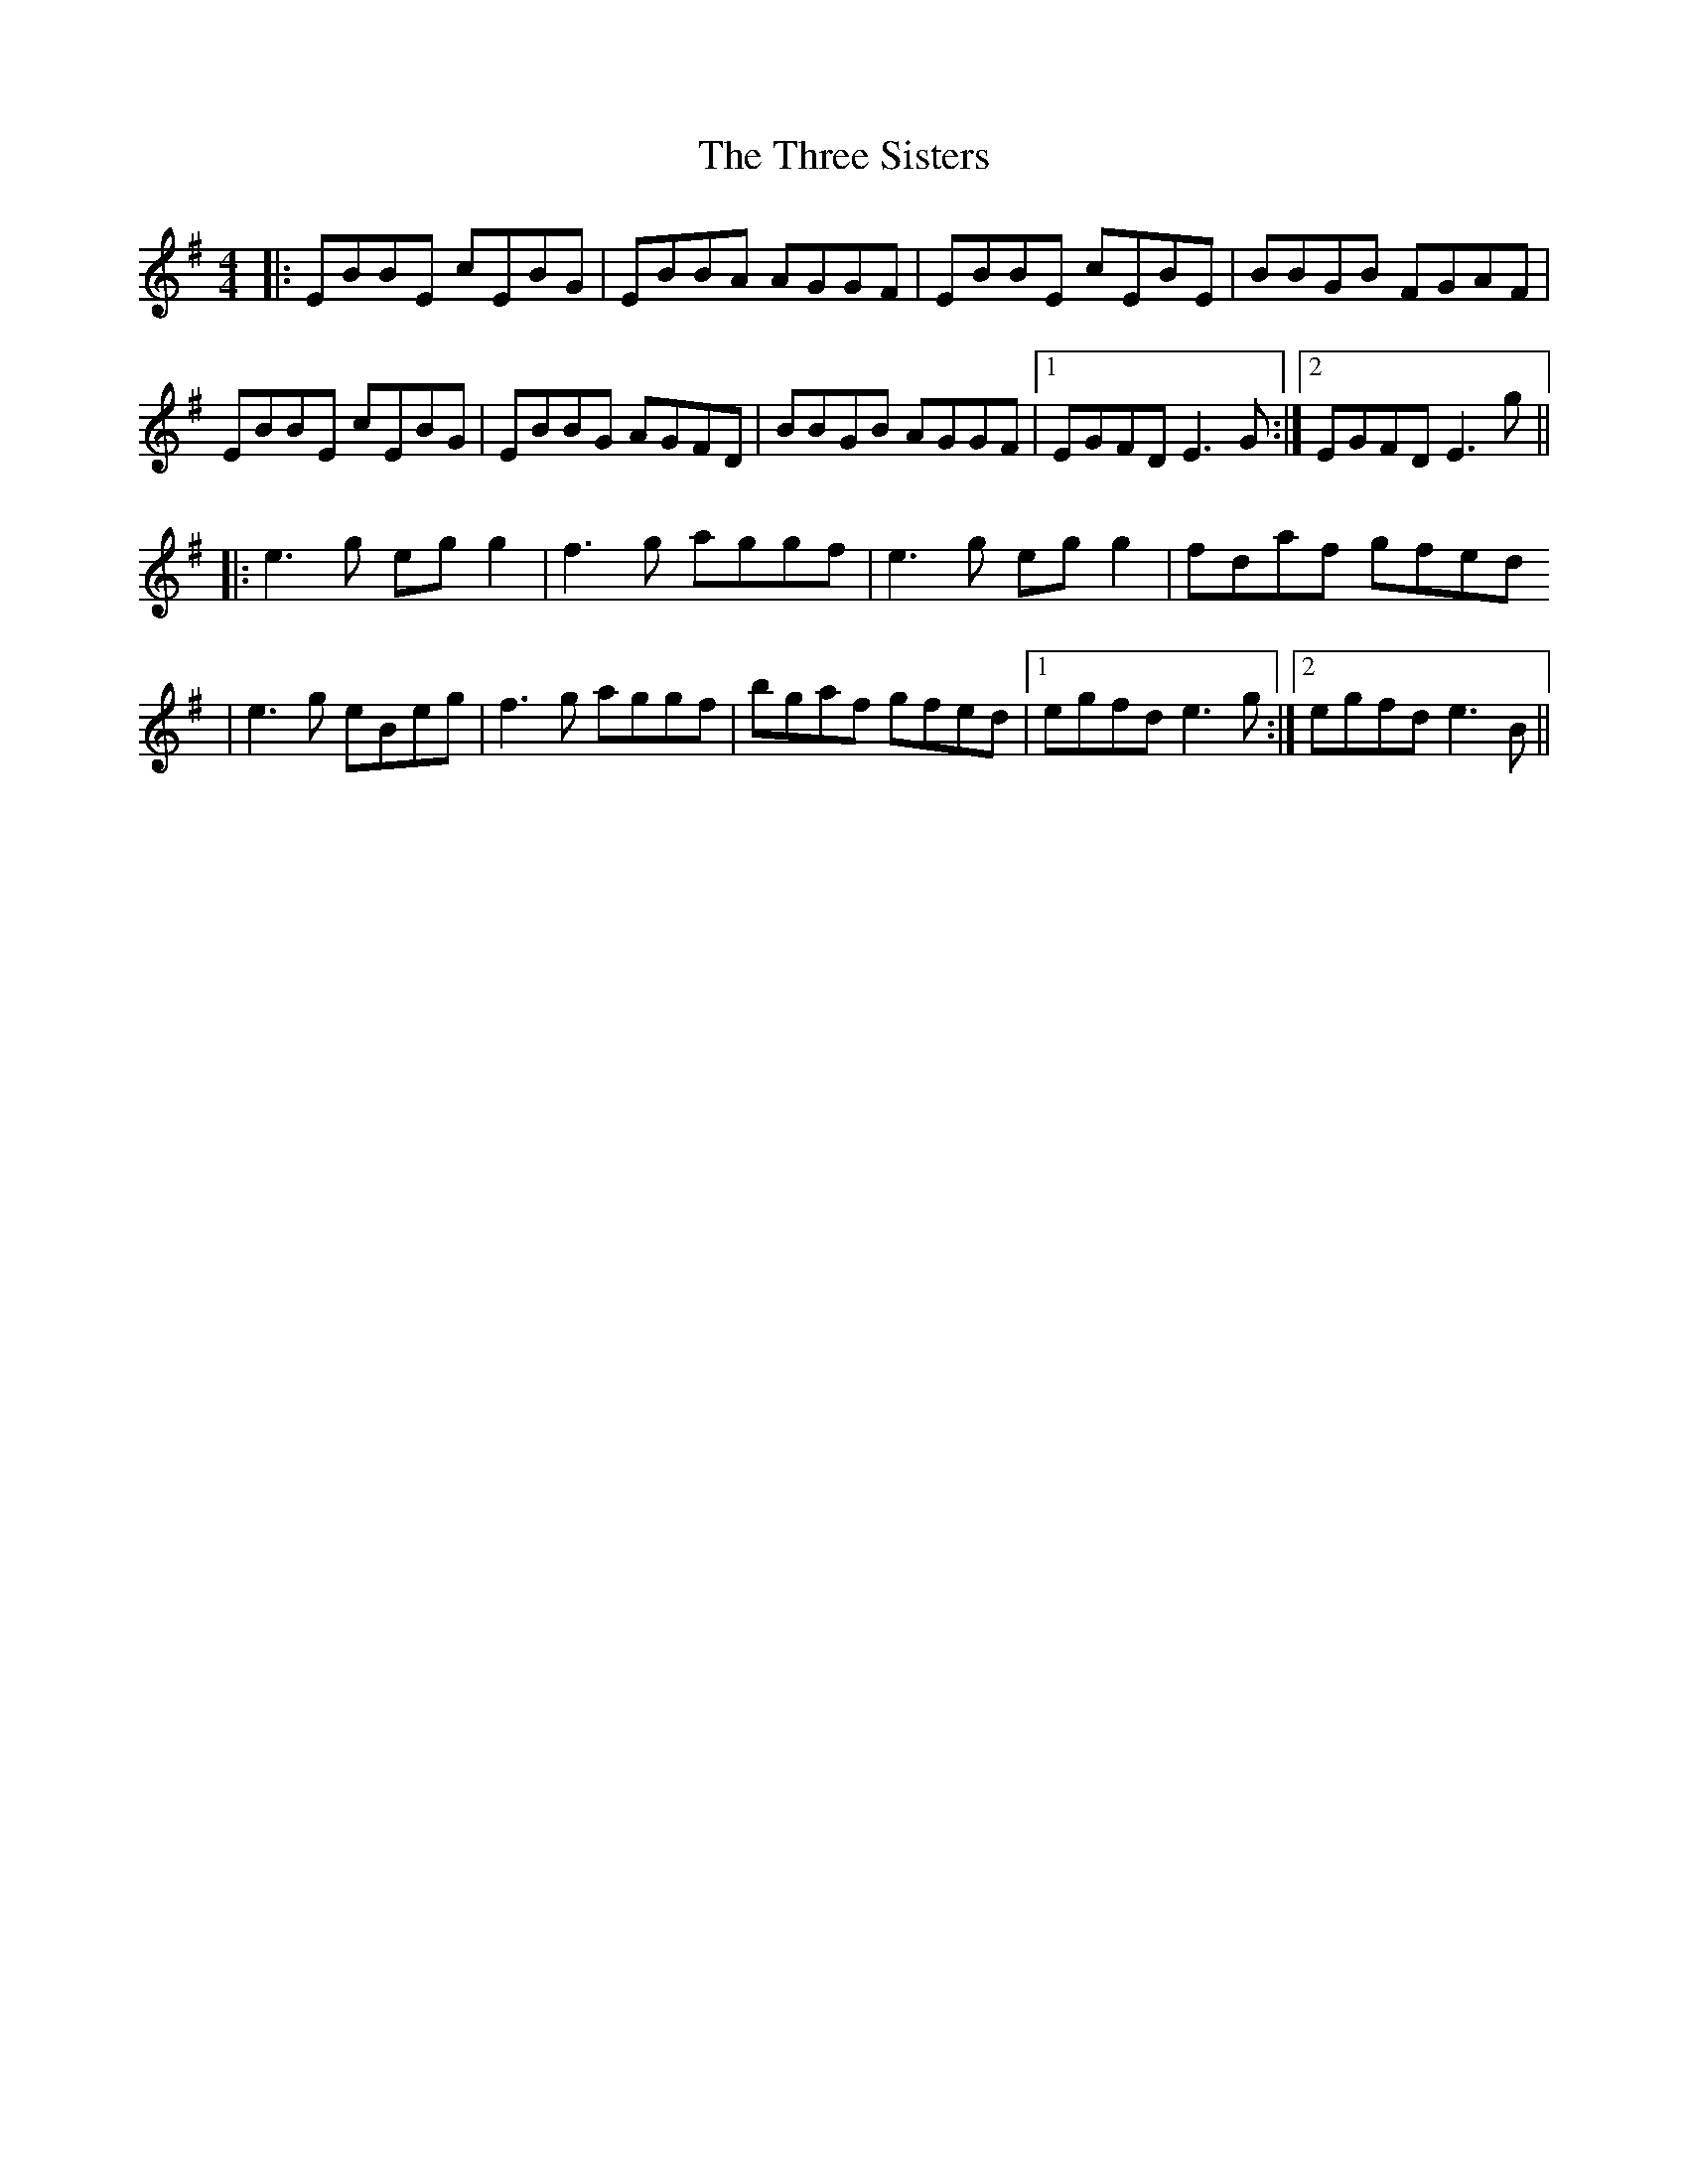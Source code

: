 
X: 1
T: The Three Sisters
R: reel
M: 4/4
L: 1/8
K: Emin
|:EBBE cEBG|EBBA AGGF|EBBE cEBE|BBGB FGAF|
EBBE cEBG|EBBG AGFD|BBGB AGGF|1EGFD E3G:|2EGFD E3g||
|:e3g eg g2|f3g aggf|e3g eg g2|fdaf gfed
|e3g eBeg|f3g aggf|bgaf gfed|1egfd e3g:|2egfd e3B||
